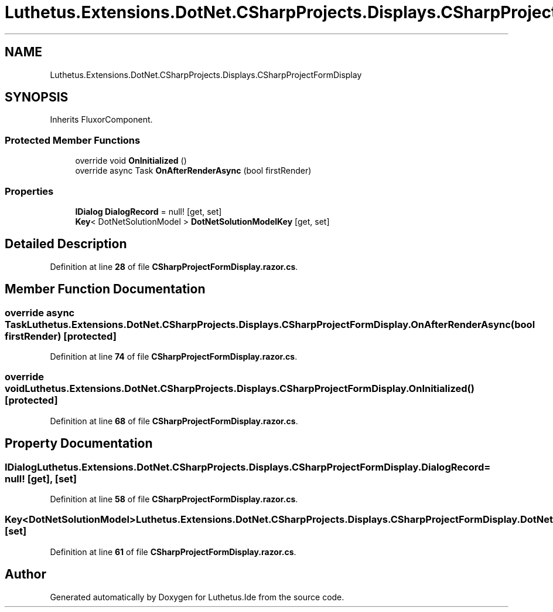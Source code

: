.TH "Luthetus.Extensions.DotNet.CSharpProjects.Displays.CSharpProjectFormDisplay" 3 "Version 1.0.0" "Luthetus.Ide" \" -*- nroff -*-
.ad l
.nh
.SH NAME
Luthetus.Extensions.DotNet.CSharpProjects.Displays.CSharpProjectFormDisplay
.SH SYNOPSIS
.br
.PP
.PP
Inherits FluxorComponent\&.
.SS "Protected Member Functions"

.in +1c
.ti -1c
.RI "override void \fBOnInitialized\fP ()"
.br
.ti -1c
.RI "override async Task \fBOnAfterRenderAsync\fP (bool firstRender)"
.br
.in -1c
.SS "Properties"

.in +1c
.ti -1c
.RI "\fBIDialog\fP \fBDialogRecord\fP = null!\fR [get, set]\fP"
.br
.ti -1c
.RI "\fBKey\fP< DotNetSolutionModel > \fBDotNetSolutionModelKey\fP\fR [get, set]\fP"
.br
.in -1c
.SH "Detailed Description"
.PP 
Definition at line \fB28\fP of file \fBCSharpProjectFormDisplay\&.razor\&.cs\fP\&.
.SH "Member Function Documentation"
.PP 
.SS "override async Task Luthetus\&.Extensions\&.DotNet\&.CSharpProjects\&.Displays\&.CSharpProjectFormDisplay\&.OnAfterRenderAsync (bool firstRender)\fR [protected]\fP"

.PP
Definition at line \fB74\fP of file \fBCSharpProjectFormDisplay\&.razor\&.cs\fP\&.
.SS "override void Luthetus\&.Extensions\&.DotNet\&.CSharpProjects\&.Displays\&.CSharpProjectFormDisplay\&.OnInitialized ()\fR [protected]\fP"

.PP
Definition at line \fB68\fP of file \fBCSharpProjectFormDisplay\&.razor\&.cs\fP\&.
.SH "Property Documentation"
.PP 
.SS "\fBIDialog\fP Luthetus\&.Extensions\&.DotNet\&.CSharpProjects\&.Displays\&.CSharpProjectFormDisplay\&.DialogRecord = null!\fR [get]\fP, \fR [set]\fP"

.PP
Definition at line \fB58\fP of file \fBCSharpProjectFormDisplay\&.razor\&.cs\fP\&.
.SS "\fBKey\fP<DotNetSolutionModel> Luthetus\&.Extensions\&.DotNet\&.CSharpProjects\&.Displays\&.CSharpProjectFormDisplay\&.DotNetSolutionModelKey\fR [get]\fP, \fR [set]\fP"

.PP
Definition at line \fB61\fP of file \fBCSharpProjectFormDisplay\&.razor\&.cs\fP\&.

.SH "Author"
.PP 
Generated automatically by Doxygen for Luthetus\&.Ide from the source code\&.
